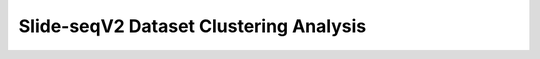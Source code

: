 .. _4_Slide_seqV2_Clustering:

Slide-seqV2 Dataset Clustering Analysis
======================================

.. raw:: html

   <iframe src="../notebooks_html/4_Slide_seqV2_Clustering.html" width="100%" height="800"></iframe>